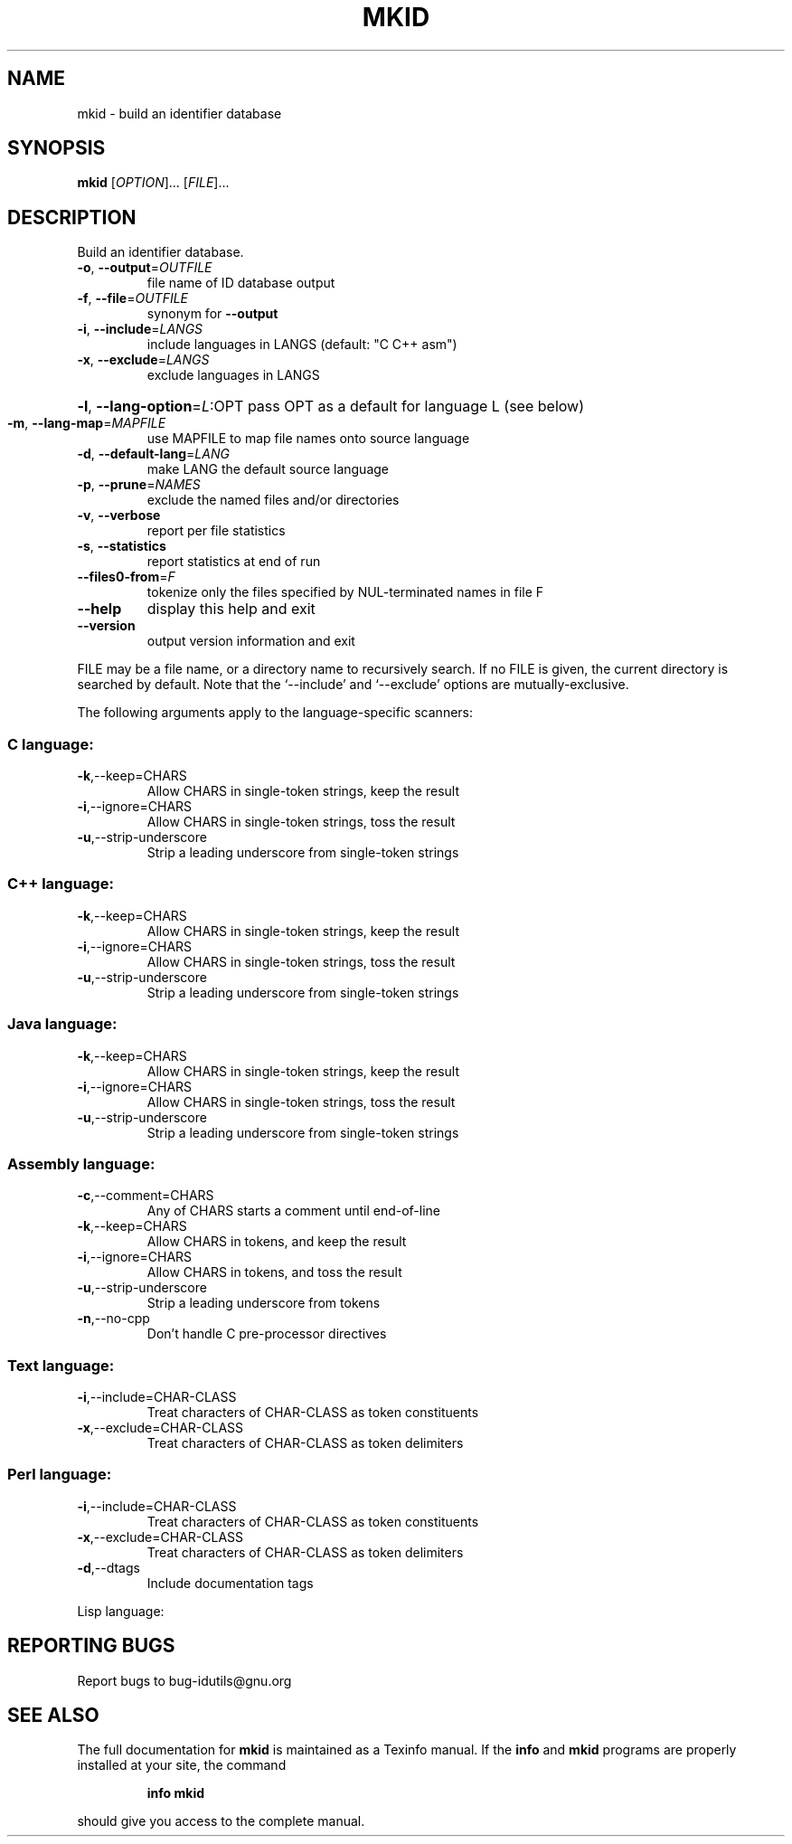 .\" DO NOT MODIFY THIS FILE!  It was generated by help2man 1.36.
.TH MKID "1" "June 2010" "mkid - 4.4.32-11af" "User Commands"
.SH NAME
mkid \- build an identifier database
.SH SYNOPSIS
.B mkid
[\fIOPTION\fR]... [\fIFILE\fR]...
.SH DESCRIPTION
.\" Add any additional description here
.PP
Build an identifier database.
.TP
\fB\-o\fR, \fB\-\-output\fR=\fIOUTFILE\fR
file name of ID database output
.TP
\fB\-f\fR, \fB\-\-file\fR=\fIOUTFILE\fR
synonym for \fB\-\-output\fR
.TP
\fB\-i\fR, \fB\-\-include\fR=\fILANGS\fR
include languages in LANGS (default: "C C++ asm")
.TP
\fB\-x\fR, \fB\-\-exclude\fR=\fILANGS\fR
exclude languages in LANGS
.HP
\fB\-l\fR, \fB\-\-lang\-option\fR=\fIL\fR:OPT pass OPT as a default for language L (see below)
.TP
\fB\-m\fR, \fB\-\-lang\-map\fR=\fIMAPFILE\fR
use MAPFILE to map file names onto source language
.TP
\fB\-d\fR, \fB\-\-default\-lang\fR=\fILANG\fR
make LANG the default source language
.TP
\fB\-p\fR, \fB\-\-prune\fR=\fINAMES\fR
exclude the named files and/or directories
.TP
\fB\-v\fR, \fB\-\-verbose\fR
report per file statistics
.TP
\fB\-s\fR, \fB\-\-statistics\fR
report statistics at end of run
.TP
\fB\-\-files0\-from\fR=\fIF\fR
tokenize only the files specified by
NUL\-terminated names in file F
.TP
\fB\-\-help\fR
display this help and exit
.TP
\fB\-\-version\fR
output version information and exit
.PP
FILE may be a file name, or a directory name to recursively search.
If no FILE is given, the current directory is searched by default.
Note that the `\-\-include' and `\-\-exclude' options are mutually\-exclusive.
.PP
The following arguments apply to the language\-specific scanners:
.SS "C language:"
.TP
\fB\-k\fR,\-\-keep=CHARS
Allow CHARS in single\-token strings, keep the result
.TP
\fB\-i\fR,\-\-ignore=CHARS
Allow CHARS in single\-token strings, toss the result
.TP
\fB\-u\fR,\-\-strip\-underscore
Strip a leading underscore from single\-token strings
.SS "C++ language:"
.TP
\fB\-k\fR,\-\-keep=CHARS
Allow CHARS in single\-token strings, keep the result
.TP
\fB\-i\fR,\-\-ignore=CHARS
Allow CHARS in single\-token strings, toss the result
.TP
\fB\-u\fR,\-\-strip\-underscore
Strip a leading underscore from single\-token strings
.SS "Java language:"
.TP
\fB\-k\fR,\-\-keep=CHARS
Allow CHARS in single\-token strings, keep the result
.TP
\fB\-i\fR,\-\-ignore=CHARS
Allow CHARS in single\-token strings, toss the result
.TP
\fB\-u\fR,\-\-strip\-underscore
Strip a leading underscore from single\-token strings
.SS "Assembly language:"
.TP
\fB\-c\fR,\-\-comment=CHARS
Any of CHARS starts a comment until end\-of\-line
.TP
\fB\-k\fR,\-\-keep=CHARS
Allow CHARS in tokens, and keep the result
.TP
\fB\-i\fR,\-\-ignore=CHARS
Allow CHARS in tokens, and toss the result
.TP
\fB\-u\fR,\-\-strip\-underscore
Strip a leading underscore from tokens
.TP
\fB\-n\fR,\-\-no\-cpp
Don't handle C pre\-processor directives
.SS "Text language:"
.TP
\fB\-i\fR,\-\-include=CHAR\-CLASS
Treat characters of CHAR\-CLASS as token constituents
.TP
\fB\-x\fR,\-\-exclude=CHAR\-CLASS
Treat characters of CHAR\-CLASS as token delimiters
.SS "Perl language:"
.TP
\fB\-i\fR,\-\-include=CHAR\-CLASS
Treat characters of CHAR\-CLASS as token constituents
.TP
\fB\-x\fR,\-\-exclude=CHAR\-CLASS
Treat characters of CHAR\-CLASS as token delimiters
.TP
\fB\-d\fR,\-\-dtags
Include documentation tags
.PP
Lisp language:
.SH "REPORTING BUGS"
Report bugs to bug\-idutils@gnu.org
.SH "SEE ALSO"
The full documentation for
.B mkid
is maintained as a Texinfo manual.  If the
.B info
and
.B mkid
programs are properly installed at your site, the command
.IP
.B info mkid
.PP
should give you access to the complete manual.
